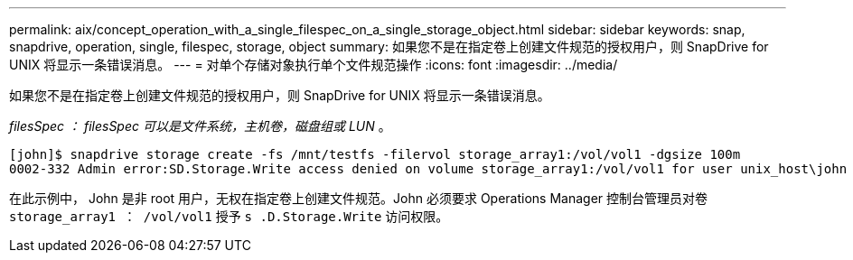 ---
permalink: aix/concept_operation_with_a_single_filespec_on_a_single_storage_object.html 
sidebar: sidebar 
keywords: snap, snapdrive, operation, single, filespec, storage, object 
summary: 如果您不是在指定卷上创建文件规范的授权用户，则 SnapDrive for UNIX 将显示一条错误消息。 
---
= 对单个存储对象执行单个文件规范操作
:icons: font
:imagesdir: ../media/


[role="lead"]
如果您不是在指定卷上创建文件规范的授权用户，则 SnapDrive for UNIX 将显示一条错误消息。

_filesSpec ： filesSpec 可以是文件系统，主机卷，磁盘组或 LUN_ 。

[listing]
----
[john]$ snapdrive storage create -fs /mnt/testfs -filervol storage_array1:/vol/vol1 -dgsize 100m
0002-332 Admin error:SD.Storage.Write access denied on volume storage_array1:/vol/vol1 for user unix_host\john on Operations Manager server ops_mngr_server
----
在此示例中， John 是非 root 用户，无权在指定卷上创建文件规范。John 必须要求 Operations Manager 控制台管理员对卷 `storage_array1 ： /vol/vol1` 授予 `s .D.Storage.Write` 访问权限。
